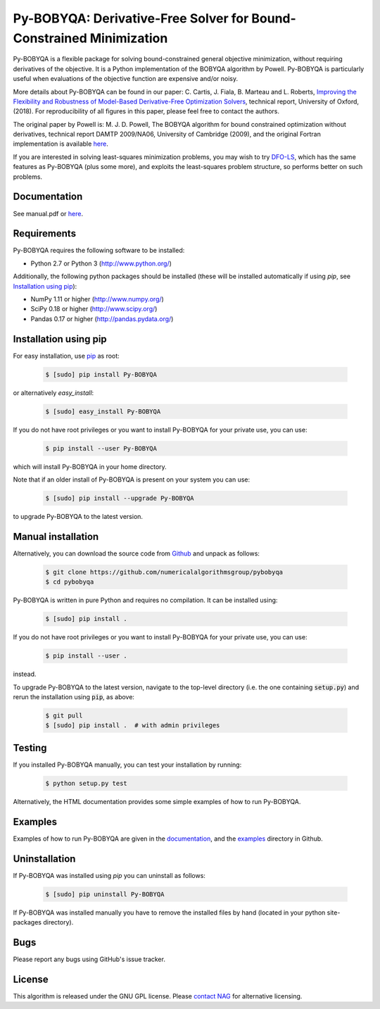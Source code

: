 ====================================================================
Py-BOBYQA: Derivative-Free Solver for Bound-Constrained Minimization
====================================================================

.. image::  https://travis-ci.org/numericalalgorithmsgroup/pybobyqa.svg?branch=master
   :target: https://travis-ci.org/numericalalgorithmsgroup/pybobyqa
   :alt: Build Status

.. image::  https://img.shields.io/badge/License-GPL%20v3-blue.svg
   :target: https://www.gnu.org/licenses/gpl-3.0
   :alt: GNU GPL v3 License

.. image:: https://img.shields.io/pypi/v/Py-BOBYQA.svg
   :target: https://pypi.python.org/pypi/Py-BOBYQA
   :alt: Latest PyPI version

Py-BOBYQA is a flexible package for solving bound-constrained general objective minimization, without requiring derivatives of the objective. It is a Python implementation of the BOBYQA algorithm by Powell. Py-BOBYQA is particularly useful when evaluations of the objective function are expensive and/or noisy.

More details about Py-BOBYQA can be found in our paper: C. Cartis, J. Fiala, B. Marteau and L. Roberts, `Improving the Flexibility and Robustness of Model-Based Derivative-Free Optimization Solvers <https://arxiv.org/abs/1804.00154>`_, technical report, University of Oxford, (2018). For reproducibility of all figures in this paper, please feel free to contact the authors.

The original paper by Powell is: M. J. D. Powell, The BOBYQA algorithm for bound constrained optimization without derivatives, technical report DAMTP 2009/NA06, University of Cambridge (2009), and the original Fortran implementation is available `here <http://mat.uc.pt/~zhang/software.html>`_.

If you are interested in solving least-squares minimization problems, you may wish to try `DFO-LS <https://github.com/numericalalgorithmsgroup/dfols>`_, which has the same features as Py-BOBYQA (plus some more), and exploits the least-squares problem structure, so performs better on such problems.

Documentation
-------------
See manual.pdf or `here <https://numericalalgorithmsgroup.github.io/pybobyqa/>`_.

Requirements
------------
Py-BOBYQA requires the following software to be installed:

* Python 2.7 or Python 3 (http://www.python.org/)

Additionally, the following python packages should be installed (these will be installed automatically if using *pip*, see `Installation using pip`_):

* NumPy 1.11 or higher (http://www.numpy.org/)
* SciPy 0.18 or higher (http://www.scipy.org/)
* Pandas 0.17 or higher (http://pandas.pydata.org/)

Installation using pip
----------------------
For easy installation, use `pip <http://www.pip-installer.org/>`_ as root:

 .. code-block:: bash

    $ [sudo] pip install Py-BOBYQA

or alternatively *easy_install*:

 .. code-block:: bash

    $ [sudo] easy_install Py-BOBYQA

If you do not have root privileges or you want to install Py-BOBYQA for your private use, you can use:

 .. code-block:: bash

    $ pip install --user Py-BOBYQA

which will install Py-BOBYQA in your home directory.

Note that if an older install of Py-BOBYQA is present on your system you can use:

 .. code-block:: bash

    $ [sudo] pip install --upgrade Py-BOBYQA

to upgrade Py-BOBYQA to the latest version.

Manual installation
-------------------
Alternatively, you can download the source code from `Github <https://github.com/numericalalgorithmsgroup/pybobyqa>`_ and unpack as follows:

 .. code-block:: bash

    $ git clone https://github.com/numericalalgorithmsgroup/pybobyqa
    $ cd pybobyqa

Py-BOBYQA is written in pure Python and requires no compilation. It can be installed using:

 .. code-block:: bash

    $ [sudo] pip install .

If you do not have root privileges or you want to install Py-BOBYQA for your private use, you can use:

 .. code-block:: bash

    $ pip install --user .

instead.

To upgrade Py-BOBYQA to the latest version, navigate to the top-level directory (i.e. the one containing :code:`setup.py`) and rerun the installation using :code:`pip`, as above:

 .. code-block:: bash

    $ git pull
    $ [sudo] pip install .  # with admin privileges

Testing
-------
If you installed Py-BOBYQA manually, you can test your installation by running:

 .. code-block:: bash

    $ python setup.py test

Alternatively, the HTML documentation provides some simple examples of how to run Py-BOBYQA.

Examples
--------
Examples of how to run Py-BOBYQA are given in the `documentation <https://numericalalgorithmsgroup.github.io/pybobyqa/>`_, and the `examples <https://github.com/numericalalgorithmsgroup/pybobyqa/tree/master/examples>`_ directory in Github.

Uninstallation
--------------
If Py-BOBYQA was installed using *pip* you can uninstall as follows:

 .. code-block:: bash

    $ [sudo] pip uninstall Py-BOBYQA

If Py-BOBYQA was installed manually you have to remove the installed files by hand (located in your python site-packages directory).

Bugs
----
Please report any bugs using GitHub's issue tracker.

License
-------
This algorithm is released under the GNU GPL license. Please `contact NAG <http://www.nag.com/content/worldwide-contact-information>`_ for alternative licensing.
